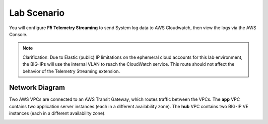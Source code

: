 Lab Scenario
================================================================================

You will configure **F5 Telemetry Streaming** to send System log data to AWS Cloudwatch, then view the logs via the AWS Console.

.. note::

   Clarification: Due to Elastic (public) IP limitations on the ephemeral cloud accounts for this lab environment, the BIG-IPs will use the internal VLAN to reach the CloudWatch service. This route should not affect the behavior of the Telemetry Streaming extension.


Network Diagram
--------------------------------------------------------------------------------

Two AWS VPCs are connected to an AWS Transit Gateway, which routes traffic between the VPCs. The **app** VPC contains two application server instances (each in a different availability zone). The **hub** VPC contains two BIG-IP VE instances (each in a different availability zone).

.. image:: ./images/2023_ts-lab-diagram.png
   :align: left

